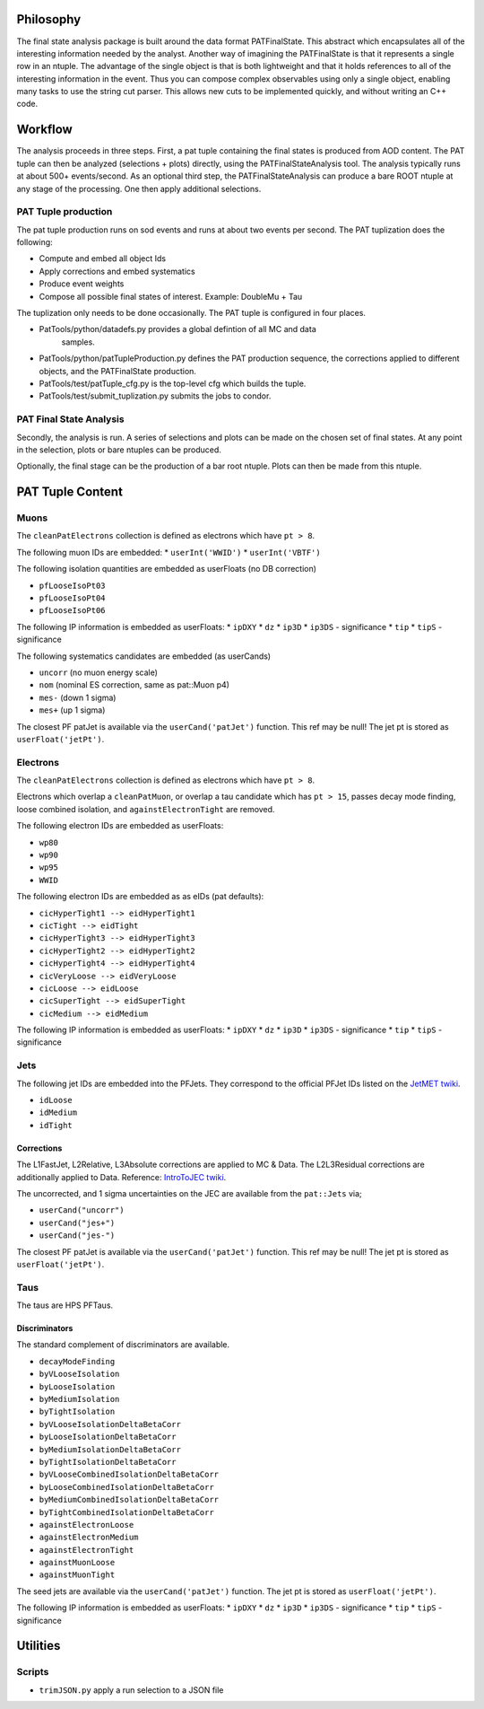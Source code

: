 Philosophy
==========

The final state analysis package is built around the data format PATFinalState.
This abstract which encapsulates all of the interesting information needed by
the analyst.   Another way of imagining the PATFinalState is that it represents
a single row in an ntuple.  The advantage of the single object is that is both
lightweight and that it holds references to all of the interesting information
in the event.  Thus you can compose complex observables using only a single
object, enabling many tasks to use the string cut parser.  This allows new cuts
to be implemented quickly, and without writing an C++ code.
 
Workflow
========

The analysis proceeds in three steps.  First, a pat tuple containing the final
states is produced from AOD content.  The PAT tuple can then be analyzed
(selections + plots) directly, using the PATFinalStateAnalysis tool.  The
analysis typically runs at about 500+ events/second.
As an optional third step, the PATFinalStateAnalysis can produce a bare ROOT
ntuple at any stage of the processing.  One then apply additional selections.


PAT Tuple production
--------------------
 
The pat tuple production runs on sod events and runs at about two events per
second.  The PAT tuplization does the following:

* Compute and embed all object Ids
* Apply corrections and embed systematics
* Produce event weights
* Compose all possible final states of interest.  Example: DoubleMu + Tau
 
The tuplization only needs to be done occasionally.  The PAT tuple is configured
in four places.

* PatTools/python/datadefs.py provides a global defintion of all MC and data
     samples.

* PatTools/python/patTupleProduction.py defines the PAT production sequence,
  the corrections applied to different objects, and the PATFinalState
  production.

* PatTools/test/patTuple_cfg.py is the top-level cfg which builds the tuple.

* PatTools/test/submit_tuplization.py submits the jobs to condor.

PAT Final State Analysis
------------------------
 
Secondly, the analysis is run.  A series of selections and plots can be made on
the chosen set of final states.  At any point in the selection, plots or bare
ntuples can be produced.
  
Optionally, the final stage can be the production of a bar root ntuple.  Plots
can then be made from this ntuple. 
 
PAT Tuple Content
=================

Muons
-----

The ``cleanPatElectrons`` collection is defined as electrons
which have ``pt > 8``. 

The following muon IDs are embedded:
* ``userInt('WWID')``
* ``userInt('VBTF')``

The following isolation quantities are embedded as userFloats (no DB correction)

* ``pfLooseIsoPt03``
* ``pfLooseIsoPt04``
* ``pfLooseIsoPt06``

The following IP information is embedded as userFloats: 
* ``ipDXY``
* ``dz``
* ``ip3D``
* ``ip3DS`` - significance
* ``tip`` 
* ``tipS``  - significance

The following systematics candidates are embedded (as userCands)

* ``uncorr`` (no muon energy scale)
* ``nom`` (nominal ES correction, same as pat::Muon p4)
* ``mes-`` (down 1 sigma)
* ``mes+`` (up 1 sigma)

The closest PF patJet is available via the ``userCand('patJet')`` function.
This ref may be null!  The jet pt is stored as ``userFloat('jetPt')``.


Electrons
---------

The ``cleanPatElectrons`` collection is defined as electrons
which have ``pt > 8``. 

Electrons which overlap a ``cleanPatMuon``, or overlap 
a tau candidate which has ``pt > 15``, passes decay mode
finding, loose combined isolation, and ``againstElectronTight`` are removed.

The following electron IDs are embedded as userFloats:

* ``wp80``
* ``wp90``
* ``wp95``
* ``WWID``

The following electron IDs are embedded as as eIDs (pat defaults):

* ``cicHyperTight1 --> eidHyperTight1``
* ``cicTight --> eidTight``
* ``cicHyperTight3 --> eidHyperTight3``
* ``cicHyperTight2 --> eidHyperTight2``
* ``cicHyperTight4 --> eidHyperTight4``
* ``cicVeryLoose --> eidVeryLoose``
* ``cicLoose --> eidLoose``
* ``cicSuperTight --> eidSuperTight``
* ``cicMedium --> eidMedium``

The following IP information is embedded as userFloats: 
* ``ipDXY``
* ``dz``
* ``ip3D``
* ``ip3DS`` - significance
* ``tip`` 
* ``tipS``  - significance

Jets
----

The following jet IDs are embedded into the PFJets.
They correspond to the official PFJet IDs listed on the `JetMET twiki`_.

.. _JetMET twiki: https://twiki.cern.ch/twiki/bin/view/CMS/JetID

* ``idLoose``
* ``idMedium``
* ``idTight``

Corrections
'''''''''''

The L1FastJet, L2Relative, L3Absolute corrections are applied to MC & Data.  The
L2L3Residual corrections are additionally applied to Data. Reference:
`IntroToJEC twiki`_.

.. _IntroToJEC twiki: https://twiki.cern.ch/twiki/bin/view/CMS/IntroToJEC

The uncorrected, and 1 sigma uncertainties on the JEC are available from the
``pat::Jets`` via;

* ``userCand("uncorr")``
* ``userCand("jes+")``
* ``userCand("jes-")``

The closest PF patJet is available via the ``userCand('patJet')`` function.
This ref may be null!  The jet pt is stored as ``userFloat('jetPt')``.

Taus
----

The taus are HPS PFTaus.


Discriminators
''''''''''''''
The standard complement of discriminators are available.

* ``decayModeFinding``
* ``byVLooseIsolation``
* ``byLooseIsolation``
* ``byMediumIsolation``
* ``byTightIsolation``
* ``byVLooseIsolationDeltaBetaCorr``
* ``byLooseIsolationDeltaBetaCorr``
* ``byMediumIsolationDeltaBetaCorr``
* ``byTightIsolationDeltaBetaCorr``
* ``byVLooseCombinedIsolationDeltaBetaCorr``
* ``byLooseCombinedIsolationDeltaBetaCorr``
* ``byMediumCombinedIsolationDeltaBetaCorr``
* ``byTightCombinedIsolationDeltaBetaCorr``
* ``againstElectronLoose``
* ``againstElectronMedium``
* ``againstElectronTight``
* ``againstMuonLoose``
* ``againstMuonTight``

The seed jets are available via the ``userCand('patJet')`` function.
The jet pt is stored as ``userFloat('jetPt')``.

The following IP information is embedded as userFloats: 
* ``ipDXY``
* ``dz``
* ``ip3D``
* ``ip3DS`` - significance
* ``tip`` 
* ``tipS``  - significance

Utilities
=========

Scripts
-------
    
* ``trimJSON.py`` apply a run selection to a JSON file



